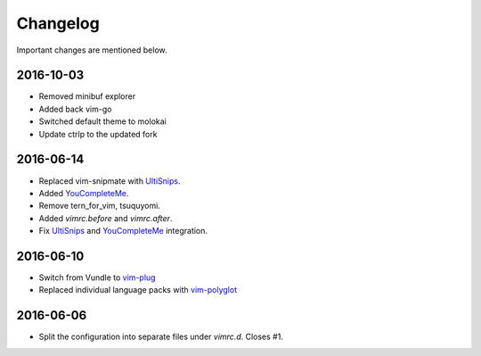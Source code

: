Changelog
=========

Important changes are mentioned below.

2016-10-03
----------

* Removed minibuf explorer
* Added back vim-go
* Switched default theme to molokai
* Update ctrlp to the updated fork

2016-06-14
----------

* Replaced vim-snipmate with UltiSnips_.
* Added YouCompleteMe_.
* Remove tern_for_vim, tsuquyomi.
* Added `vimrc.before` and `vimrc.after`.
* Fix UltiSnips_ and YouCompleteMe_ integration.

.. _UltiSnips: https://github.com/sirver/ultisnips
.. _YouCompleteMe: https://github.com/valloric/youcompleteme

2016-06-10
----------

* Switch from Vundle to vim-plug_
* Replaced individual language packs with vim-polyglot_

.. _vim-plug: https://github.com/junegunn/vim-plug
.. _vim-polyglot: https://github.com/sheerun/vim-polyglot

2016-06-06
----------

* Split the configuration into separate files under `vimrc.d`. Closes #1.
